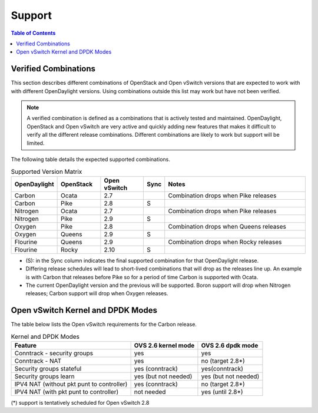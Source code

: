 Support
=======
.. contents:: Table of Contents
   :depth: 2

Verified Combinations
----------------------
This section describes different combinations of OpenStack and Open vSwitch
versions that are expected to work with with different OpenDaylight versions.
Using combinations outside this list may work but have not been verified.

.. note::
   A verified combination is defined as a combinations that is actively tested
   and maintained. OpenDaylight, OpenStack and Open vSwitch are very active and
   quickly adding new features that makes it difficult to verify all the different
   release combinations. Different combinations are likely to work but support will be
   limited.

The following table details the expected supported combinations.

.. csv-table:: Supported Version Matrix
   :header: OpenDaylight, OpenStack, Open vSwitch, Sync, Notes
   :widths: 12, 12, 12, 5, 40

   Carbon, Ocata, 2.7,, "Combination drops when Pike releases"
   Carbon, Pike, 2.8, S,
   Nitrogen, Ocata, 2.7,, "Combination drops when Pike releases"
   Nitrogen, Pike, 2.9, S,
   Oxygen, Pike, 2.8,,"Combination drops when Queens releases"
   Oxygen, Queens, 2.9, S,
   Flourine, Queens, 2.9,, "Combination drops when Rocky releases"
   Flourine, Rocky, 2.10, S,

* (S): in the Sync column indicates the final supported combination for that
  OpenDaylight release.
* Differing release schedules will lead to short-lived combinations that will
  drop as the releases line up. An example is with Carbon that releases
  before Pike so for a period of time Carbon is supported with Ocata.
* The current OpenDaylight version and the previous will be supported.
  Boron support will drop when Nitrogen releases; Carbon support will drop
  when Oxygen releases.

Open vSwitch Kernel and DPDK Modes
----------------------------------
The table below lists the Open vSwitch requirements for the Carbon release.

.. csv-table:: Kernel and DPDK Modes
   :header: "Feature", "OVS 2.6 kernel mode", "OVS 2.6 dpdk mode"

   Conntrack - security groups, yes, yes
   Conntrack - NAT, yes, no (target 2.8*)
   Security groups stateful, yes (conntrack), yes(conntrack)
   Security groups learn, yes (but not needed), yes (but not needed)
   IPV4 NAT (without pkt punt to controller), yes (conntrack), no (target 2.8*)
   IPV4 NAT (with pkt punt to controller), not needed, yes (until 2.8*)

(*) support is tentatively scheduled for Open vSwitch 2.8
